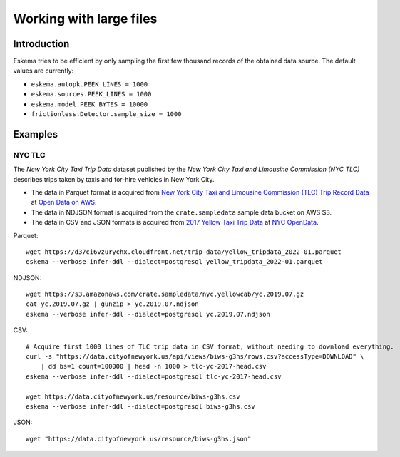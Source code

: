 ########################
Working with large files
########################


************
Introduction
************

Eskema tries to be efficient by only sampling the first few thousand records of
the obtained data source. The default values are currently:

- ``eskema.autopk.PEEK_LINES = 1000``
- ``eskema.sources.PEEK_LINES = 1000``
- ``eskema.model.PEEK_BYTES = 10000``
- ``frictionless.Detector.sample_size = 1000``


********
Examples
********

NYC TLC
=======

The *New York City Taxi Trip Data* dataset published by the *New York City Taxi
and Limousine Commission (NYC TLC)* describes trips taken by taxis and for-hire
vehicles in New York City.

- The data in Parquet format is acquired from `New York City Taxi and Limousine
  Commission (TLC) Trip Record Data`_ at `Open Data on AWS`_.
- The data in NDJSON format is acquired from the ``crate.sampledata``
  sample data bucket on AWS S3.
- The data in CSV and JSON formats is acquired from `2017 Yellow Taxi Trip
  Data`_ at `NYC OpenData`_.

Parquet::

    wget https://d37ci6vzurychx.cloudfront.net/trip-data/yellow_tripdata_2022-01.parquet
    eskema --verbose infer-ddl --dialect=postgresql yellow_tripdata_2022-01.parquet

NDJSON::

    wget https://s3.amazonaws.com/crate.sampledata/nyc.yellowcab/yc.2019.07.gz
    cat yc.2019.07.gz | gunzip > yc.2019.07.ndjson
    eskema --verbose infer-ddl --dialect=postgresql yc.2019.07.ndjson

CSV::

    # Acquire first 1000 lines of TLC trip data in CSV format, without needing to download everything.
    curl -s "https://data.cityofnewyork.us/api/views/biws-g3hs/rows.csv?accessType=DOWNLOAD" \
        | dd bs=1 count=100000 | head -n 1000 > tlc-yc-2017-head.csv
    eskema --verbose infer-ddl --dialect=postgresql tlc-yc-2017-head.csv

    wget https://data.cityofnewyork.us/resource/biws-g3hs.csv
    eskema --verbose infer-ddl --dialect=postgresql biws-g3hs.csv

JSON::

    wget "https://data.cityofnewyork.us/resource/biws-g3hs.json"


.. _2017 Yellow Taxi Trip Data: https://data.cityofnewyork.us/Transportation/2017-Yellow-Taxi-Trip-Data/biws-g3hs
.. _New York City Taxi and Limousine Commission (TLC) Trip Record Data: https://registry.opendata.aws/nyc-tlc-trip-records-pds/
.. _NYC OpenData: https://opendata.cityofnewyork.us/
.. _Open Data on AWS: https://registry.opendata.aws/
